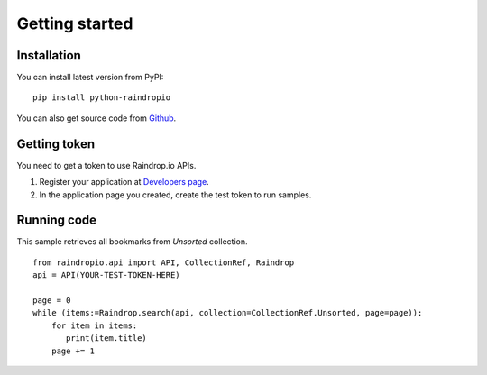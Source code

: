 

Getting started
=======================



Installation
------------------

You can install latest version from PyPI::

    pip install python-raindropio

You can also get source code from `Github <https://github.com/atsuoishimoto/python-raindropio>`_.


Getting token
----------------------


You need to get a token to use Raindrop.io APIs. 

1. Register your application at `Developers page <https://app.raindrop.io/#/settings/apps/dev>`_.

2. In the application page you created, create the test token to run samples.


Running code
-------------------------

This sample retrieves all bookmarks from *Unsorted* collection.

::

   from raindropio.api import API, CollectionRef, Raindrop
   api = API(YOUR-TEST-TOKEN-HERE)

   page = 0
   while (items:=Raindrop.search(api, collection=CollectionRef.Unsorted, page=page)):
       for item in items:
          print(item.title)
       page += 1


